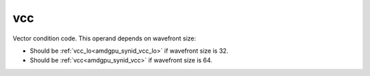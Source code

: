 ..
    **************************************************
    *                                                *
    *   Automatically generated file, do not edit!   *
    *                                                *
    **************************************************

.. _amdgpu_synid_gfx12_vcc:

vcc
===

Vector condition code. This operand depends on wavefront size:

* Should be :ref:`vcc_lo<amdgpu_synid_vcc_lo>` if wavefront size is 32.
* Should be :ref:`vcc<amdgpu_synid_vcc>` if wavefront size is 64.
